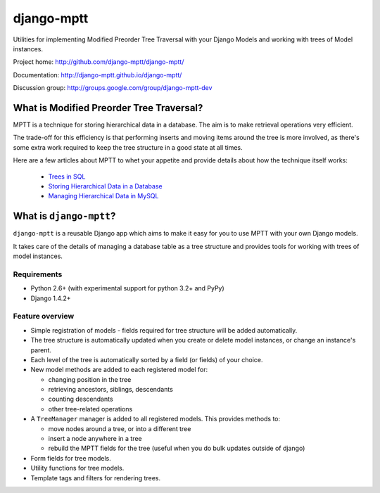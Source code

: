 ===========
django-mptt
===========

Utilities for implementing Modified Preorder Tree Traversal with your
Django Models and working with trees of Model instances.

.. image:: https://secure.travis-ci.org/django-mptt/django-mptt.png?branch=master
    :alt: Build Status
    :target: https://travis-ci.org/django-mptt/django-mptt

Project home: http://github.com/django-mptt/django-mptt/

Documentation: http://django-mptt.github.io/django-mptt/

Discussion group: http://groups.google.com/group/django-mptt-dev

What is Modified Preorder Tree Traversal?
=========================================

MPTT is a technique for storing hierarchical data in a database. The aim is to
make retrieval operations very efficient.

The trade-off for this efficiency is that performing inserts and moving
items around the tree is more involved, as there's some extra work
required to keep the tree structure in a good state at all times.

Here are a few articles about MPTT to whet your appetite and provide
details about how the technique itself works:

    * `Trees in SQL`_
    * `Storing Hierarchical Data in a Database`_
    * `Managing Hierarchical Data in MySQL`_

.. _`Trees in SQL`: http://www.ibase.ru/devinfo/DBMSTrees/sqltrees.html
.. _`Storing Hierarchical Data in a Database`: http://www.sitepoint.com/print/hierarchical-data-database
.. _`Managing Hierarchical Data in MySQL`: http://mirror.neu.edu.cn/mysql/tech-resources/articles/hierarchical-data.html


What is ``django-mptt``?
========================

``django-mptt`` is a reusable Django app which aims to make it easy for you 
to use MPTT with your own Django models.

It takes care of the details of managing a database table as a tree
structure and provides tools for working with trees of model instances.

Requirements
------------

* Python 2.6+ (with experimental support for python 3.2+ and PyPy)
* Django 1.4.2+

Feature overview
----------------

* Simple registration of models - fields required for tree structure will be
  added automatically.

* The tree structure is automatically updated when you create or delete
  model instances, or change an instance's parent.

* Each level of the tree is automatically sorted by a field (or fields) of your
  choice.

* New model methods are added to each registered model for:

  * changing position in the tree
  * retrieving ancestors, siblings, descendants
  * counting descendants
  * other tree-related operations

* A ``TreeManager`` manager is added to all registered models. This provides
  methods to:
  
  * move nodes around a tree, or into a different tree
  * insert a node anywhere in a tree
  * rebuild the MPTT fields for the tree (useful when you do bulk updates
    outside of django)

* Form fields for tree models.

* Utility functions for tree models.

* Template tags and filters for rendering trees.

